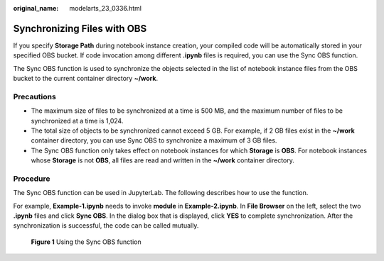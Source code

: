:original_name: modelarts_23_0336.html

.. _modelarts_23_0336:

Synchronizing Files with OBS
============================

If you specify **Storage Path** during notebook instance creation, your compiled code will be automatically stored in your specified OBS bucket. If code invocation among different **.ipynb** files is required, you can use the Sync OBS function.

The Sync OBS function is used to synchronize the objects selected in the list of notebook instance files from the OBS bucket to the current container directory **~/work**.

Precautions
-----------

-  The maximum size of files to be synchronized at a time is 500 MB, and the maximum number of files to be synchronized at a time is 1,024.
-  The total size of objects to be synchronized cannot exceed 5 GB. For example, if 2 GB files exist in the **~/work** container directory, you can use Sync OBS to synchronize a maximum of 3 GB files.
-  The Sync OBS function only takes effect on notebook instances for which **Storage** is **OBS**. For notebook instances whose **Storage** is not **OBS**, all files are read and written in the **~/work** container directory.

Procedure
---------

The Sync OBS function can be used in JupyterLab. The following describes how to use the function.

For example, **Example-1.ipynb** needs to invoke **module** in **Example-2.ipynb**. In **File Browser** on the left, select the two **.ipynb** files and click **Sync OBS**. In the dialog box that is displayed, click **YES** to complete synchronization. After the synchronization is successful, the code can be called mutually.

.. _modelarts_23_0336__en-us_topic_0266024085_fig17711655124220:

.. figure:: /_static/images/en-us_image_0000001110761312.png
   :alt: **Figure 1** Using the Sync OBS function


   **Figure 1** Using the Sync OBS function
